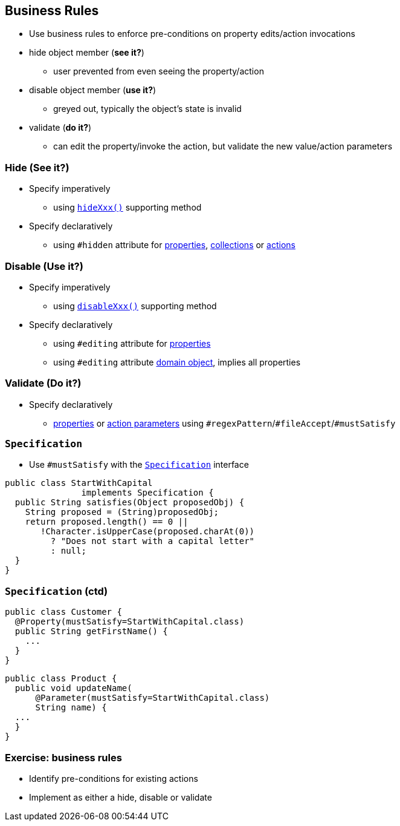 == Business Rules

* Use business rules to enforce pre-conditions on property edits/action invocations

* hide object member (*see it?*)
** user prevented from even seeing the property/action
* disable object member (*use it?*)
** greyed out, typically the object's state is invalid
* validate (*do it?*)
** can edit the property/invoke the action, but validate the new value/action parameters



=== Hide (See it?)

* Specify imperatively
** using link:http://isis.apache.org/guides/rgcms.html#_rgcms_methods_prefixes_hide[`hideXxx()`] supporting method

* Specify declaratively
** using `#hidden` attribute for link:http://isis.apache.org/guides/rgant.html#_rgant-Property_hidden[properties], link:http://isis.apache.org/guides/rgant.html#_rgant-Collection_hidden[collections] or link:http://isis.apache.org/guides/rgant.html#_rgant-Action_hidden[actions]



=== Disable (Use it?)

* Specify imperatively
** using link:http://isis.apache.org/guides/rgcms.html#_rgcms_methods_prefixes_disable[`disableXxx()`] supporting method

* Specify declaratively
** using `#editing` attribute for link:http://isis.apache.org/guides/rgant.html#_rgant-Property_editing[properties]
** using `#editing` attribute link:http://isis.apache.org/guides/rgant.html#_rgant-DomainObject_editing[domain object], implies all properties



=== Validate (Do it?)

* Specify declaratively
** link:http://isis.apache.org/guides/rgant.html#_rgant-Property[properties] or link:http://isis.apache.org/guides/rgant.html#_rgant-Parameter[action parameters] using ``#regexPattern``/``#fileAccept``/``#mustSatisfy``



=== ``Specification``

* Use `#mustSatisfy` with the link:http://isis.apache.org/guides/rgcms.html#_rgcms_classes_spec[`Specification`] interface

[source,java]
----
public class StartWithCapital
               implements Specification {
  public String satisfies(Object proposedObj) {
    String proposed = (String)proposedObj;
    return proposed.length() == 0 ||
       !Character.isUpperCase(proposed.charAt(0))
         ? "Does not start with a capital letter"
         : null;
  }
}
----

=== ``Specification`` (ctd)

[source,java]
----
public class Customer {
  @Property(mustSatisfy=StartWithCapital.class)
  public String getFirstName() {
    ...
  }
}
----

[source,java]
----
public class Product {
  public void updateName(
      @Parameter(mustSatisfy=StartWithCapital.class)
      String name) {
  ...
  }
}
----


[data-background="#243"]
=== Exercise: business rules

* Identify pre-conditions for existing actions

* Implement as either a hide, disable or validate
